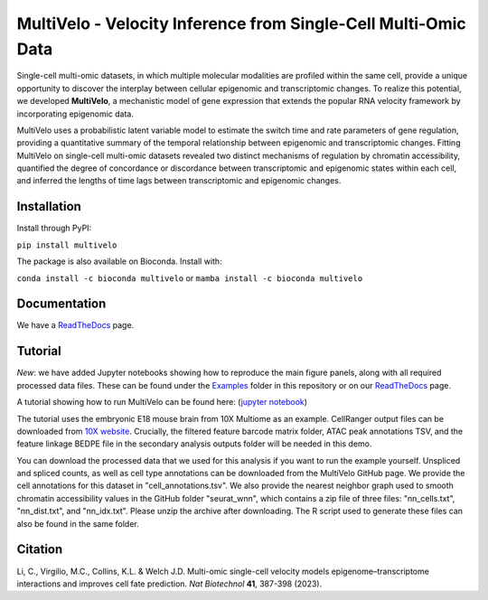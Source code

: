 MultiVelo - Velocity Inference from Single-Cell Multi-Omic Data
===============================================================

Single-cell multi-omic datasets, in which multiple molecular modalities are profiled 
within the same cell, provide a unique opportunity to discover the interplay between 
cellular epigenomic and transcriptomic changes. To realize this potential, we developed 
**MultiVelo**, a mechanistic model of gene expression that extends the popular RNA velocity 
framework by incorporating epigenomic data.

MultiVelo uses a probabilistic latent variable model to estimate the switch time and rate 
parameters of gene regulation, providing a quantitative summary of the temporal relationship 
between epigenomic and transcriptomic changes. Fitting MultiVelo on single-cell multi-omic 
datasets revealed two distinct mechanisms of regulation by chromatin accessibility, quantified 
the degree of concordance or discordance between transcriptomic and epigenomic states within 
each cell, and inferred the lengths of time lags between transcriptomic and epigenomic changes.

Installation
------------

Install through PyPI: 

``pip install multivelo``

The package is also available on Bioconda. Install with:

``conda install -c bioconda multivelo`` or ``mamba install -c bioconda multivelo``

Documentation
-------------

We have a `ReadTheDocs <https://multivelo.readthedocs.io/en/latest/>`_ page.

Tutorial
--------

*New*: we have added Jupyter notebooks showing how to reproduce the main figure panels, along with all required processed data files. These can be found under the `Examples <https://github.com/welch-lab/MultiVelo/tree/main/Examples>`_ folder in this repository or on our `ReadTheDocs <https://multivelo.readthedocs.io/en/latest/>`_ page.

A tutorial showing how to run MultiVelo can be found here: (`jupyter notebook <https://github.com/welch-lab/MultiVelo/blob/main/Examples/MultiVelo_Demo.ipynb>`_)

The tutorial uses the embryonic E18 mouse brain from 10X Multiome as an example.
CellRanger output files can be downloaded from 
`10X website <https://www.10xgenomics.com/resources/datasets/fresh-embryonic-e-18-mouse-brain-5-k-1-standard-1-0-0>`_. 
Crucially, the filtered feature barcode matrix folder, ATAC peak annotations TSV, and the feature 
linkage BEDPE file in the secondary analysis outputs folder will be needed in this demo.

You can download the processed data that we used for this analysis if you want to run the example yourself. 
Unspliced and spliced counts, as well as cell type annotations can be downloaded from the MultiVelo GitHub page. 
We provide the cell annotations for this dataset in "cell_annotations.tsv". 
We also provide the nearest neighbor graph used to smooth chromatin accessibility values in the GitHub folder "seurat_wnn", 
which contains a zip file of three files: "nn_cells.txt", "nn_dist.txt", and "nn_idx.txt". Please unzip the archive after downloading. 
The R script used to generate these files can also be found in the same folder.

Citation
--------

| Li, C., Virgilio, M.C., Collins, K.L. & Welch J.D. Multi-omic single-cell velocity models epigenome–transcriptome interactions and improves cell fate prediction. *Nat Biotechnol* **41**, 387-398 (2023).
